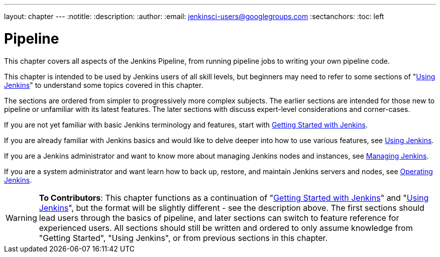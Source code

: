 ---
layout: chapter
---
:notitle:
:description:
:author:
:email: jenkinsci-users@googlegroups.com
:sectanchors:
:toc: left

= Pipeline

This chapter covers all aspects of the Jenkins Pipeline, from running pipeline jobs
to writing your own pipeline code.

This chapter is intended to be used by Jenkins users of all skill levels,
but beginners may need to refer to some sections of "<<using#,Using Jenkins>>"
to understand some topics covered in this chapter.

The sections are ordered from simpler to progressively more complex subjects.
The earlier sections are intended for those new to pipeline or unfamiliar with its
latest features.  The later sections with discuss expert-level considerations
and corner-cases.

If you are not yet familiar with basic Jenkins terminology and features, start with
<<getting-started#,Getting Started with Jenkins>>.

If you are already familiar with Jenkins basics and would like to delve deeper
into how to use various features, see
<<using#,Using Jenkins>>.

If you are a Jenkins administrator and want to know more about managing Jenkins nodes and instances, see
<<managing#,Managing Jenkins>>.

If you are a system administrator and want learn how to back up, restore, and maintain Jenkins servers and nodes, see
<<operating#,Operating Jenkins>>.


[WARNING]
====
*To Contributors*:
This chapter functions as a continuation of "<<getting-started#,Getting Started with Jenkins>>"
and "<<using#,Using Jenkins>>", but the format will be slightly different - see the description above.
The first sections should lead users through the basics of pipeline, and later sections can switch to
feature reference for experienced users. All sections should still
be written and ordered to only assume knowledge from "Getting Started", "Using Jenkins", or
from previous sections in this chapter.
====
